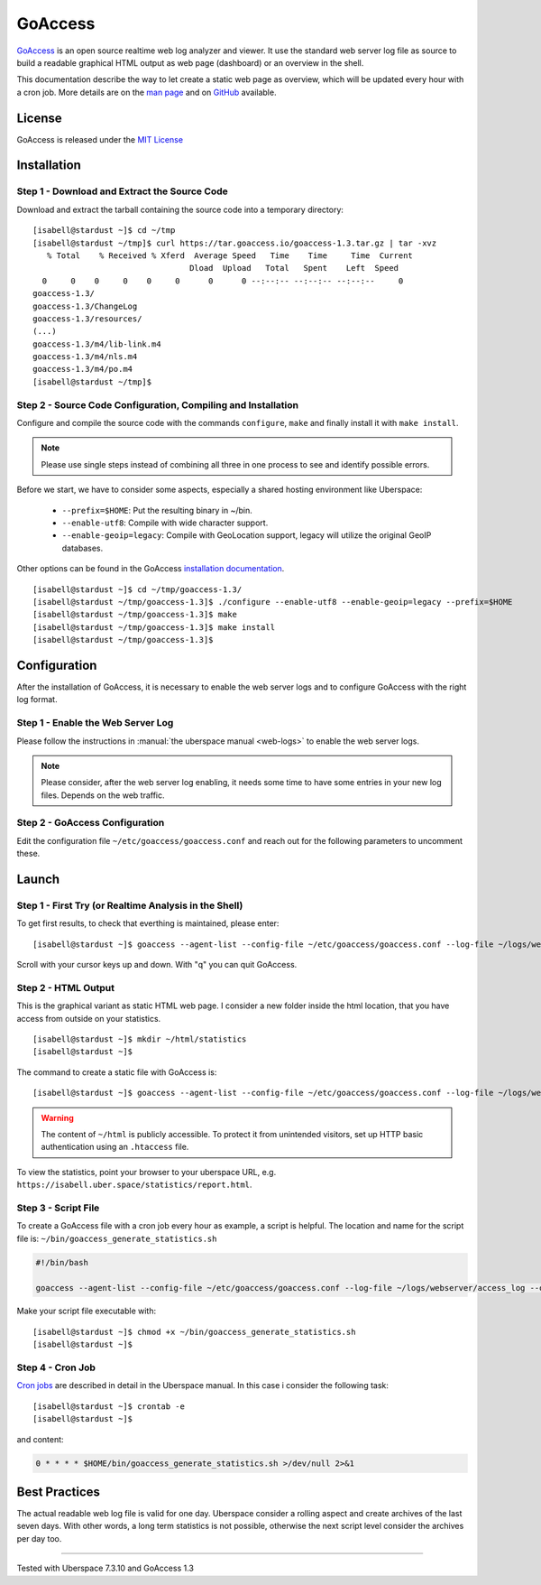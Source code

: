 .. highlight:: console

.. author:: FM <git.fm@mmw9.de>

.. tag:: lang-c
.. tag:: audience-admins
.. tag:: analytics

########
GoAccess
########

GoAccess_ is an open source realtime web log analyzer and viewer. It use the standard web server log file as source to build a readable graphical HTML output as web page (dashboard) or an overview in the shell.

This documentation describe the way to let create a static web page as overview, which will be updated every hour with a cron job. More details are on the `man page`_ and on GitHub_ available.

License
=======

GoAccess is released under the `MIT License`_

Installation
============

Step 1 - Download and Extract the Source Code
---------------------------------------------

Download and extract the tarball containing the source code into a temporary
directory:

::

 [isabell@stardust ~]$ cd ~/tmp
 [isabell@stardust ~/tmp]$ curl https://tar.goaccess.io/goaccess-1.3.tar.gz | tar -xvz
    % Total    % Received % Xferd  Average Speed   Time    Time     Time  Current
                                  Dload  Upload   Total   Spent    Left  Speed
   0     0    0     0    0     0      0      0 --:--:-- --:--:-- --:--:--     0
 goaccess-1.3/
 goaccess-1.3/ChangeLog
 goaccess-1.3/resources/
 (...)
 goaccess-1.3/m4/lib-link.m4
 goaccess-1.3/m4/nls.m4
 goaccess-1.3/m4/po.m4
 [isabell@stardust ~/tmp]$

Step 2 - Source Code Configuration, Compiling and Installation
--------------------------------------------------------------

Configure and compile the source code with the commands ``configure``, ``make`` and finally install it with ``make install``.

.. note:: Please use single steps instead of combining all three in one process to see and identify possible errors.

Before we start, we have to consider some aspects, especially a shared hosting environment like Uberspace:

 * ``--prefix=$HOME``: Put the resulting binary in ~/bin.
 * ``--enable-utf8``: Compile with wide character support.
 * ``--enable-geoip=legacy``: Compile with GeoLocation support, legacy will utilize the original GeoIP databases.

Other options can be found in the GoAccess `installation documentation`_.

::

 [isabell@stardust ~]$ cd ~/tmp/goaccess-1.3/
 [isabell@stardust ~/tmp/goaccess-1.3]$ ./configure --enable-utf8 --enable-geoip=legacy --prefix=$HOME
 [isabell@stardust ~/tmp/goaccess-1.3]$ make
 [isabell@stardust ~/tmp/goaccess-1.3]$ make install
 [isabell@stardust ~/tmp/goaccess-1.3]$

Configuration
=============

After the installation of GoAccess, it is necessary to enable the web server logs and to configure GoAccess with the right log format.

Step 1 - Enable the Web Server Log
----------------------------------

Please follow the instructions in :manual:`the uberspace manual <web-logs>` to enable the web server logs.

.. note:: Please consider, after the web server log enabling, it needs some time to have some entries in your new log files. Depends on the web traffic.

Step 2 - GoAccess Configuration
-------------------------------

Edit the configuration file ``~/etc/goaccess/goaccess.conf`` and reach out for the following parameters to uncomment these.

.. code-block:: bash
 :emphasize-lines: 2,5,8,11

 # Time Format Options (required)
 time-format %H:%M:%S

 # Date Format Options (required)
 date-format %d/%b/%Y

 # NCSA Combined Log Format (is in use by Uberspace)
 log-format %h %^[%d:%t %^] "%r" %s %b "%R" "%u"

 # Set HTML report page title and header.
 html-report-title My Uberspace

Launch
======

Step 1 - First Try (or Realtime Analysis in the Shell)
------------------------------------------------------

To get first results, to check that everthing is maintained, please enter:

::

 [isabell@stardust ~]$ goaccess --agent-list --config-file ~/etc/goaccess/goaccess.conf --log-file ~/logs/webserver/access_log

Scroll with your cursor keys up and down. With "q" you can quit GoAccess.

Step 2 - HTML Output
--------------------

This is the graphical variant as static HTML web page. I consider a new folder inside the html location, that you have access from outside on your statistics.

::

 [isabell@stardust ~]$ mkdir ~/html/statistics
 [isabell@stardust ~]$

The command to create a static file with GoAccess is:

::

 [isabell@stardust ~]$ goaccess --agent-list --config-file ~/etc/goaccess/goaccess.conf --log-file ~/logs/webserver/access_log --output ~/html/statistics/report.html

.. warning:: The content of ``~/html`` is publicly accessible. To protect it from unintended visitors, set up HTTP basic authentication using an ``.htaccess`` file.

To view the statistics, point your browser to your uberspace URL, e.g. ``https://isabell.uber.space/statistics/report.html``.

Step 3 - Script File
--------------------

To create a GoAccess file with a cron job every hour as example, a script is helpful. The location and name for the script file is: ``~/bin/goaccess_generate_statistics.sh``

.. code-block:: bash

 #!/bin/bash

 goaccess --agent-list --config-file ~/etc/goaccess/goaccess.conf --log-file ~/logs/webserver/access_log --output ~/html/statistics/report.html

Make your script file executable with:

::

 [isabell@stardust ~]$ chmod +x ~/bin/goaccess_generate_statistics.sh
 [isabell@stardust ~]$

Step 4 - Cron Job
-----------------

`Cron jobs`_ are described in detail in the Uberspace manual. In this case i consider the following task:

::

 [isabell@stardust ~]$ crontab -e
 [isabell@stardust ~]$

and content:

.. code-block:: bash

 0 * * * * $HOME/bin/goaccess_generate_statistics.sh >/dev/null 2>&1

Best Practices
==============

The actual readable web log file is valid for one day. Uberspace consider a rolling aspect and create archives of the last seven days. With other words, a long term statistics is not possible, otherwise the next script level consider the archives per day too.

.. _GoAccess: https://goaccess.io/
.. _man page: https://goaccess.io/man
.. _GitHub: https://github.com/allinurl/goaccess
.. _MIT License: https://github.com/allinurl/goaccess/blob/master/COPYING
.. _installation documentation: https://goaccess.io/download#installation
.. _cron jobs: https://manual.uberspace.de/daemons-cron.html

----

Tested with Uberspace 7.3.10 and GoAccess 1.3

.. author_list::

